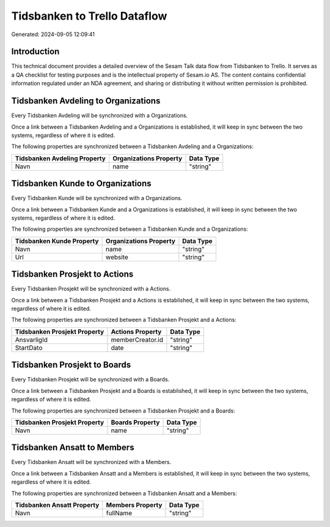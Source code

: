=============================
Tidsbanken to Trello Dataflow
=============================

Generated: 2024-09-05 12:09:41

Introduction
------------

This technical document provides a detailed overview of the Sesam Talk data flow from Tidsbanken to Trello. It serves as a QA checklist for testing purposes and is the intellectual property of Sesam.io AS. The content contains confidential information regulated under an NDA agreement, and sharing or distributing it without written permission is prohibited.

Tidsbanken Avdeling to  Organizations
-------------------------------------
Every Tidsbanken Avdeling will be synchronized with a  Organizations.

Once a link between a Tidsbanken Avdeling and a  Organizations is established, it will keep in sync between the two systems, regardless of where it is edited.

The following properties are synchronized between a Tidsbanken Avdeling and a  Organizations:

.. list-table::
   :header-rows: 1

   * - Tidsbanken Avdeling Property
     -  Organizations Property
     -  Data Type
   * - Navn
     - name
     - "string"


Tidsbanken Kunde to  Organizations
----------------------------------
Every Tidsbanken Kunde will be synchronized with a  Organizations.

Once a link between a Tidsbanken Kunde and a  Organizations is established, it will keep in sync between the two systems, regardless of where it is edited.

The following properties are synchronized between a Tidsbanken Kunde and a  Organizations:

.. list-table::
   :header-rows: 1

   * - Tidsbanken Kunde Property
     -  Organizations Property
     -  Data Type
   * - Navn
     - name
     - "string"
   * - Url
     - website
     - "string"


Tidsbanken Prosjekt to  Actions
-------------------------------
Every Tidsbanken Prosjekt will be synchronized with a  Actions.

Once a link between a Tidsbanken Prosjekt and a  Actions is established, it will keep in sync between the two systems, regardless of where it is edited.

The following properties are synchronized between a Tidsbanken Prosjekt and a  Actions:

.. list-table::
   :header-rows: 1

   * - Tidsbanken Prosjekt Property
     -  Actions Property
     -  Data Type
   * - AnsvarligId
     - memberCreator.id
     - "string"
   * - StartDato
     - date
     - "string"


Tidsbanken Prosjekt to  Boards
------------------------------
Every Tidsbanken Prosjekt will be synchronized with a  Boards.

Once a link between a Tidsbanken Prosjekt and a  Boards is established, it will keep in sync between the two systems, regardless of where it is edited.

The following properties are synchronized between a Tidsbanken Prosjekt and a  Boards:

.. list-table::
   :header-rows: 1

   * - Tidsbanken Prosjekt Property
     -  Boards Property
     -  Data Type
   * - Navn
     - name
     - "string"


Tidsbanken Ansatt to  Members
-----------------------------
Every Tidsbanken Ansatt will be synchronized with a  Members.

Once a link between a Tidsbanken Ansatt and a  Members is established, it will keep in sync between the two systems, regardless of where it is edited.

The following properties are synchronized between a Tidsbanken Ansatt and a  Members:

.. list-table::
   :header-rows: 1

   * - Tidsbanken Ansatt Property
     -  Members Property
     -  Data Type
   * - Navn
     - fullName
     - "string"

